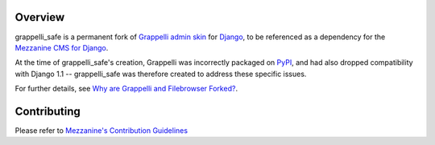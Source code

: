 .. image:: https://img.shields.io/pypi/v/grappelli-safe.svg
   :target: https://pypi.org/project/grappelli-safe/
.. image:: https://img.shields.io/pypi/pyversions/grappelli-safe.svg
.. image:: https://github.com/stephenmcd/grappelli-safe/workflows/Test%20and%20release/badge.svg
   :target: https://github.com/stephenmcd/grappelli-safe/actions?query=workflow%3A%22Test+and+release%22
.. image:: https://img.shields.io/badge/code%20style-black-000000.svg
   :target: https://github.com/psf/black

Overview
========

grappelli_safe is a permanent fork of
`Grappelli admin skin <https://code.google.com/p/django-grappelli/>`_ for
`Django <https://www.djangoproject.com/>`_, to be referenced as a
dependency for the `Mezzanine CMS for Django <http://mezzanine.jupo.org/>`_.

At the time of grappelli_safe's creation, Grappelli was incorrectly
packaged on `PyPI <https://pypi.python.org/pypi>`_, and had also dropped
compatibility with Django 1.1 -- grappelli_safe was therefore created to
address these specific issues.

For further details, see
`Why are Grappelli and Filebrowser Forked? <http://mezzanine.jupo.org/docs/frequently-asked-questions.html#grappelli-filebrowser-forks>`_.

Contributing
============

Please refer to `Mezzanine's Contribution Guidelines <https://github.com/stephenmcd/mezzanine/blob/master/CONTRIBUTING.rst>`_
